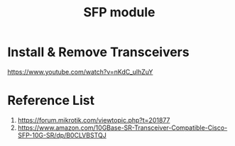 :PROPERTIES:
:ID:       4a3a5aa0-abd1-47c2-8b34-6b75d1bd660b
:END:
#+title: SFP module

* Install & Remove Transceivers
https://www.youtube.com/watch?v=nKdC_ulhZuY

* Reference List
1. https://forum.mikrotik.com/viewtopic.php?t=201877
2. https://www.amazon.com/10GBase-SR-Transceiver-Compatible-Cisco-SFP-10G-SR/dp/B0CLVBSTQJ
   
